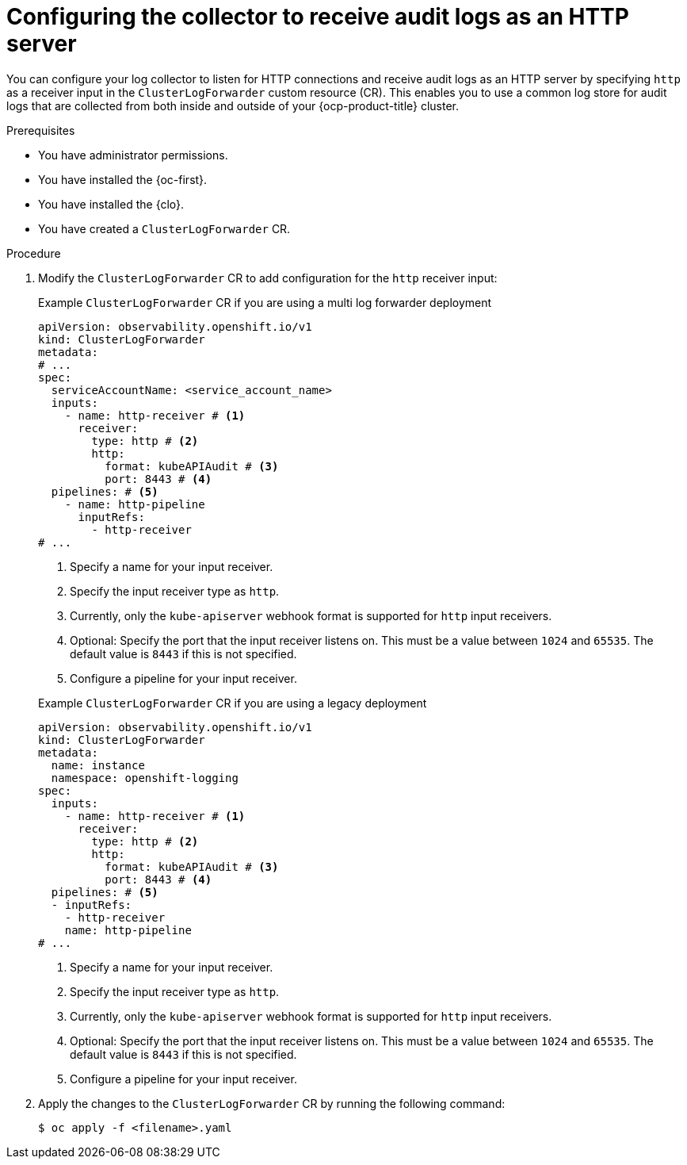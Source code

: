 // Module included in the following assemblies:
//
// * observability/logging/log_collection_forwarding/cluster-logging-collector.adoc


//This file is for Logging 5.x

:_mod-docs-content-type: PROCEDURE
[id="log-collector-http-server_{context}"]
= Configuring the collector to receive audit logs as an HTTP server

You can configure your log collector to listen for HTTP connections and receive audit logs as an HTTP server by specifying `http` as a receiver input in the `ClusterLogForwarder` custom resource (CR). This enables you to use a common log store for audit logs that are collected from both inside and outside of your {ocp-product-title} cluster.

.Prerequisites

* You have administrator permissions.
* You have installed the {oc-first}.
* You have installed the {clo}.
* You have created a `ClusterLogForwarder` CR.

.Procedure

. Modify the `ClusterLogForwarder` CR to add configuration for the `http` receiver input:
+
--
.Example `ClusterLogForwarder` CR if you are using a multi log forwarder deployment
[source,yaml]
----
apiVersion: observability.openshift.io/v1
kind: ClusterLogForwarder
metadata:
# ...
spec:
  serviceAccountName: <service_account_name>
  inputs:
    - name: http-receiver # <1>
      receiver:
        type: http # <2>
        http:
          format: kubeAPIAudit # <3>
          port: 8443 # <4>
  pipelines: # <5>
    - name: http-pipeline
      inputRefs:
        - http-receiver
# ...
----
<1> Specify a name for your input receiver.
<2> Specify the input receiver type as `http`.
<3> Currently, only the `kube-apiserver` webhook format is supported for `http` input receivers.
<4> Optional: Specify the port that the input receiver listens on. This must be a value between `1024` and `65535`. The default value is `8443` if this is not specified.
<5> Configure a pipeline for your input receiver.
--
+
--
.Example `ClusterLogForwarder` CR if you are using a legacy deployment
[source,yaml]
----
apiVersion: observability.openshift.io/v1
kind: ClusterLogForwarder
metadata:
  name: instance
  namespace: openshift-logging
spec:
  inputs:
    - name: http-receiver # <1>
      receiver:
        type: http # <2>
        http:
          format: kubeAPIAudit # <3>
          port: 8443 # <4>
  pipelines: # <5>
  - inputRefs:
    - http-receiver
    name: http-pipeline
# ...
----
<1> Specify a name for your input receiver.
<2> Specify the input receiver type as `http`.
<3> Currently, only the `kube-apiserver` webhook format is supported for `http` input receivers.
<4> Optional: Specify the port that the input receiver listens on. This must be a value between `1024` and `65535`. The default value is `8443` if this is not specified.
<5> Configure a pipeline for your input receiver.
--

. Apply the changes to the `ClusterLogForwarder` CR by running the following command:
+
[source,terminal]
----
$ oc apply -f <filename>.yaml
----
